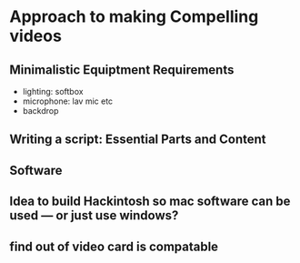 #+options: toc:nil
* Approach to making Compelling videos
** Minimalistic Equiptment Requirements
- lighting: softbox
- microphone: lav mic etc
- backdrop
**  Writing a script: Essential Parts and Content
** Software
** Idea to build Hackintosh so mac software can be used --- or just use windows?
** find out of video card is compatable
